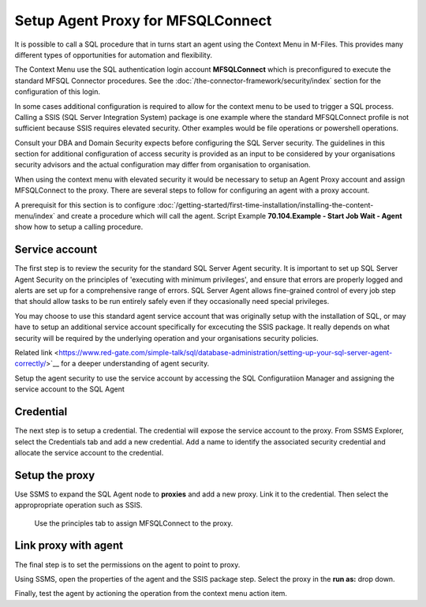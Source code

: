 
Setup Agent Proxy for MFSQLConnect
==================================

It is possible to call a SQL procedure that in turns start an agent using the Context Menu in M-Files.  This provides many different types of opportunities for automation and flexibility.  

The Context Menu use the SQL authentication login account **MFSQLConnect** which is preconfigured to execute the standard MFSQL Connector procedures.  See the  :doc:`/the-connector-framework/security/index` section for the configuration of this login.

In some cases additional configuration is required to allow for the context menu to be used to trigger a SQL process. Calling a SSIS (SQL Server Integration System) package is one example where the standard MFSQLConnect profile is not sufficient because SSIS requires elevated security. Other examples would be file operations or powershell operations. 

Consult your DBA and Domain Security expects before configuring the SQL Server security. The guidelines in this section for additional configuration of access security is provided as an input to be considered by your organisations security advisors and the actual configuration may differ from organisation to organisation. 

When using the context menu with elevated security it would be necessary to setup an Agent Proxy account and assign MFSQLConnect to the proxy.  There are several steps to follow for configuring an agent with a proxy account.

A prerequisit for this section is to configure :doc:`/getting-started/first-time-installation/installing-the-content-menu/index`  and create a procedure which will call the agent. Script Example **70.104.Example - Start Job Wait - Agent** show how to setup a calling procedure.
 
Service account
---------------

The first step is to review the security for the standard SQL Server Agent security. It is important to set up SQL Server Agent Security on the principles of 'executing with minimum privileges', and ensure that errors are properly logged and alerts are set up for a comprehensive range of errors. SQL Server Agent allows fine-grained control of every job step that should allow tasks to be run entirely safely even if they occasionally need special privileges.

You may choose to use this standard agent service account that was originally setup with the installation of SQL, or may have to setup an additional service account specifically for excecuting the SSIS package. It really depends on what security will be required by the underlying operation and your organisations security policies.

Related link  <https://www.red-gate.com/simple-talk/sql/database-administration/setting-up-your-sql-server-agent-correctly/>`__ for a deeper understanding of agent security.  

Setup the agent security to use the service account by accessing the SQL Configuratiion Manager and assigning the service account to the SQL Agent 

|Image4|

Credential
----------

The next step is to setup a credential.  The credential will expose the service account to the proxy.  From SSMS Explorer, select the Credentials tab and add a new credential.  Add a name to identify the associated security credential and allocate the service account to the credential.

|Image1|
 
Setup the proxy
---------------

Use SSMS to expand the SQL Agent node to **proxies** and add a new proxy.  Link it to the credential.  Then select the appropropriate operation such as SSIS. 


|Image2|

 Use the principles tab to assign MFSQLConnect to the proxy.

|Image3|


Link proxy with agent
---------------------

The final step is to set the permissions on the agent to point to proxy.

Using SSMS, open the properties of the agent and the SSIS package step. Select the proxy in the **run as:** drop down.

|Image5|

Finally, test the agent by actioning the operation from the context menu action item.


.. |Image1| image:: img_1.png
.. |Image2| image:: img_2.png
.. |Image3| image:: img_3.png
.. |Image4| image:: img_4.png
.. |Image5| image:: img_5.png
